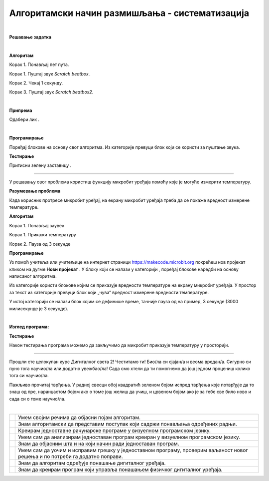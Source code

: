 Алгоритамски начин размишљања - систематизација
===============================================
.. |radio| image:: ../../_images/radio.png
            :width: 60px

.. |zvuk| image:: ../../_images/zvuk.png
            :width: 50px

.. |zastava| image:: ../../_images/zastava.png
            :width: 40px

.. |reprodukuj| image:: ../../_images/reprodukuj.png
            :width: 200px

.. |temperatura| image:: ../../_images/temperatura.png
            :width: 100px

.. |np| image:: ../../_images/mb_np.png
            :width: 80px

.. |sp| image:: ../../_images/mb_sp.png
            :width: 100px

.. |ob| image:: ../../_images/mb_ob.png
            :width: 120px

.. |pb| image:: ../../_images/mb_pb.png
            :width: 110px

.. |pauza| image:: ../../_images/mb_pauza.png
            :width: 100px

.. |kv| image:: ../../_images/kv.png
            :width: 15px

.. infonote::

 .. image:: ../../_images/robot31.png
    :height: 120
    :align: left

 Поред задатака помоћу којих ћеш да провериш своје знање о програмима који садрже 
 понављања и услове, а којима се решавају различити задаци, на крају ове лекције 
 имаћеш прилику да самопроцениш своје знање о поступцима који садрже понављања 
 одређених радњи и услове, о креирању програма понављања и гранања у  визуелном 
 програмском језику, о уочавању и исправљању грешака у тим програмима, провери 
 исправности програма и исправљању грешака, као и  томе како програми утичу на 
 понашање дигиталних уређаја.

|

.. questionnote::

 Уз помоћ учитеља и учитељице покрени Скреч радно окружење. Креирај програм којим се пет пута понавља ритам *Scratch beatbox* и *Scratch beatbox2*.

**Решавање задатка**

|

**Алгоритам**

Корак 1. Понављај пет пута.

Корак 1. Пуштај звук *Scratch beatbox*.

Корак 2. Чекај 1 секунду.

Корак 3. Пуштај звук *Scratch beatbox2*.

|

**Припрема** 

Одабери лик |radio|.

|

**Програмирање**

Поређај блокове на основу свог алгоритма.
Из категорије |zvuk| превуци блок |reprodukuj| који се користи за пуштање звука.

**Тестирање**

Притисни зелену заставицу |zastava|.


..
   .. questionnote::

 У радној свесци на страници XX напиши своје запажање о раду програма.

.. Упореди своје решење са решењем својих другова и другарица.

--------------------

.. questionnote::

 Уз помоћ учитеља или учитељице покрени радно окружење за програмирање микробит уређаја. 
 Потребно је да поређаш блокове тако да се на екрану микробит уређаја приказује 
 колика је тренутна температура у просторији.

У решавању овог проблема користиш функцију микробит уређаја помоћу које је могуће 
измерити температуру.

**Разумевање проблема** 

Када корисник протресе микробит уређај, на екрану микробит уређаја 
треба да се покаже вредност измерене температуре.

**Алгоритам**

Корак 1. Понављај заувек

Корак 1. Прикажи температуру

Корак 2. Пауза од 3 секунде

**Програмирање**

Уз помоћ учитеља или учитељице на интернет страници https://makecode.microbit.org  
покрећеш нов пројекат кликом на дугме **Нови пројекат** |np|.  
У блоку |sp| који се налази у категорији |ob|, поређај блокове наредби на основу 
написаног алгоритма.

Из категорије |ob| користи блокове |pb| којим се приказује вредности температуре на 
екрану микробит уређаја. У простор за текст из категорије превуци блок |temperatura| 
који „чува“ вредност измерене вредности температуре.

У истој категорији се налази блок |pauza| којим се дефинише време, тачније пауза од 
на пример, 3 секунде (3000 милисекунде је 3 секунде). 

|

**Изглед програма:**

.. image:: ../../_images/progr3.png
   :width: 250
   :align: center

**Тестирање**

Након тестирања програма можемо да закључимо да микробит приказује температуру у просторији. 

-------------------

Прошли сте целокупан курс Дигиталног света 2! Честитамо ти! Био/ла си сјајан/а и 
веома вредан/а. Сигурно си пуно тога научио/ла или додатно увежбао/ла! 
Сада смо хтели да ти помогнемо да још једном процениш колико тога си научио/ла.

Пажљиво прочитај тврђења. У радној свесци обој квадратић зеленом бојом испред 
тврђења које потврђује да то знаш од пре, наранџастом бојом ако о томе још желиш 
да учиш, и црвеном бојом ако је за тебе све било ново и сада си о томе научио/ла.

|

.. csv-table:: 
 :widths: auto
 :align: left

  "|kv|", "Умем својим речима да објасни појам алгоритам."
  "|kv|", "Знам алгоритамски да представим поступак који садржи понављања одређених радњи."
  "|kv|", "Креирам једноставне рачунарске програме у визуелном програмском језику."
  "|kv|", "Умем сам да анализирам једноставан програм креиран у визуелном програмском језику. "
  "|kv|", "Знам да објасним шта и на који начин ради једноставан програм."
  "|kv|", "Умем сам да уочим и исправим грешку у једноставном програму, проверим ваљаност новог решења и по потреби га додатно поправи."
  "|kv|", "Знам да алгоритам одређује понашање дигиталног уређаја."
  "|kv|", "Знам да креирам програм који управља понашањем физичког дигиталног уређаја."










